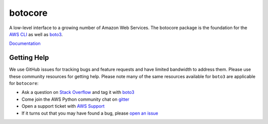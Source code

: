 botocore
========

.. image:: https://secure.travis-ci.org/boto/botocore.png?branch=develop
   :target: http://travis-ci.org/boto/botocore

.. image:: https://codecov.io/github/boto/botocore/coverage.svg?branch=develop
    :target: https://codecov.io/github/boto/botocore?branch=develop


A low-level interface to a growing number of Amazon Web Services. The
botocore package is the foundation for the
`AWS CLI <https://github.com/aws/aws-cli>`__ as well as
`boto3 <https://github.com/boto/boto3>`__.

`Documentation <https://botocore.readthedocs.io/en/latest/>`__


Getting Help
------------

We use GitHub issues for tracking bugs and feature requests and have limited
bandwidth to address them. Please use these community resources for getting
help. Please note many of the same resources available for ``boto3`` are
applicable for ``botocore``:

* Ask a question on `Stack Overflow <https://stackoverflow.com/>`__ and tag it with `boto3 <https://stackoverflow.com/questions/tagged/boto3>`__
* Come join the AWS Python community chat on `gitter <https://gitter.im/boto/boto3>`__
* Open a support ticket with `AWS Support <https://console.aws.amazon.com/support/home#/>`__
* If it turns out that you may have found a bug, please `open an issue <https://github.com/boto/botocore/issues/new>`__
